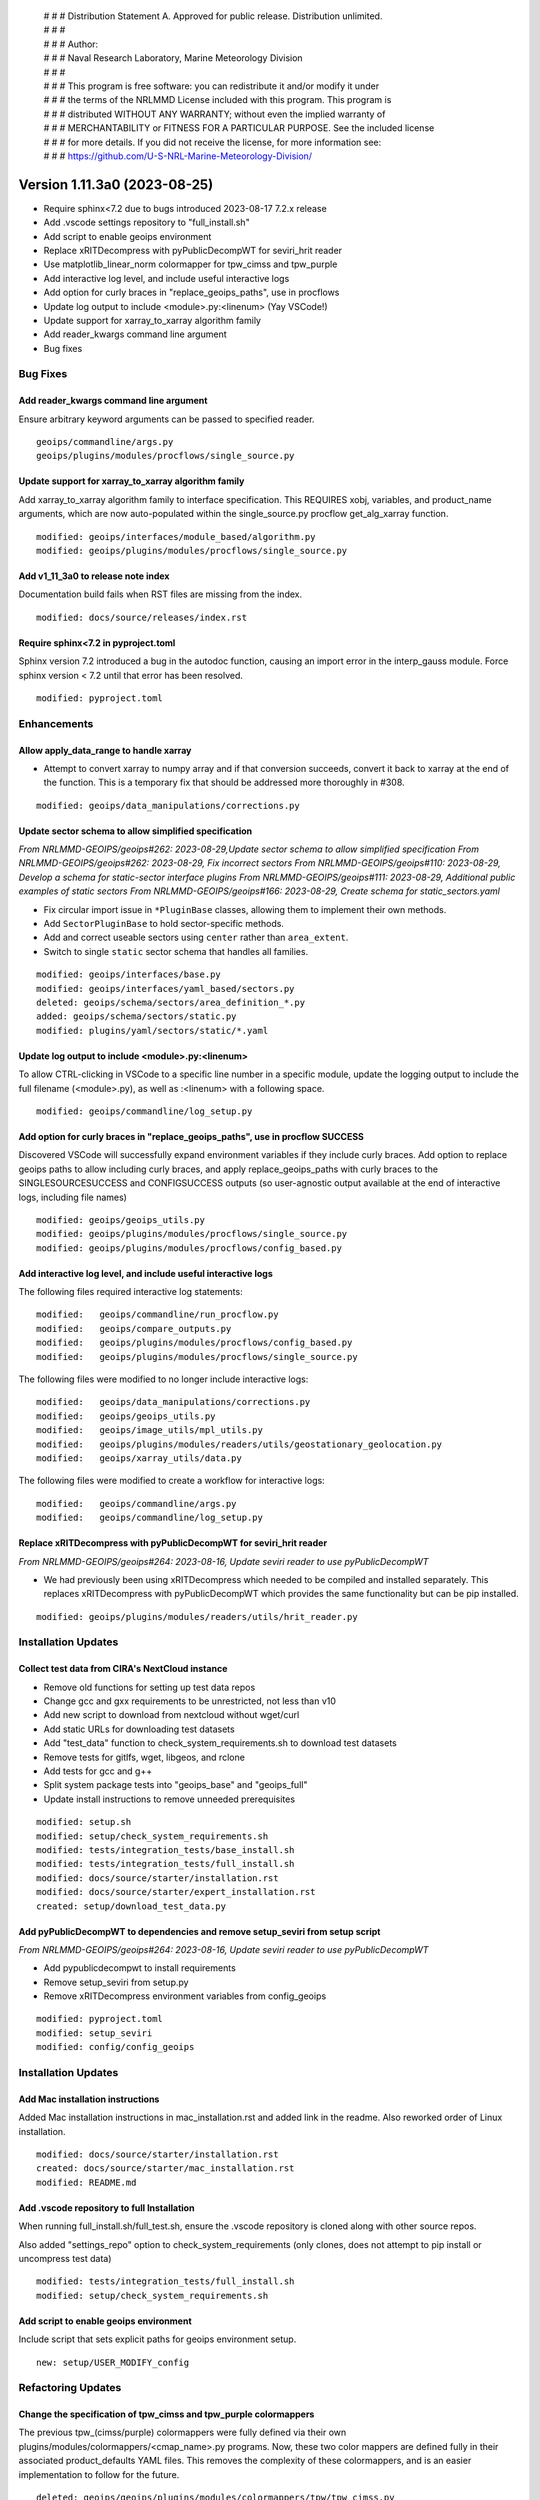  | # # # Distribution Statement A. Approved for public release. Distribution unlimited.
 | # # #
 | # # # Author:
 | # # # Naval Research Laboratory, Marine Meteorology Division
 | # # #
 | # # # This program is free software: you can redistribute it and/or modify it under
 | # # # the terms of the NRLMMD License included with this program. This program is
 | # # # distributed WITHOUT ANY WARRANTY; without even the implied warranty of
 | # # # MERCHANTABILITY or FITNESS FOR A PARTICULAR PURPOSE. See the included license
 | # # # for more details. If you did not receive the license, for more information see:
 | # # # https://github.com/U-S-NRL-Marine-Meteorology-Division/

Version 1.11.3a0 (2023-08-25)
*****************************

* Require sphinx<7.2 due to bugs introduced 2023-08-17 7.2.x release
* Add .vscode settings repository to "full_install.sh"
* Add script to enable geoips environment
* Replace xRITDecompress with pyPublicDecompWT for seviri_hrit reader
* Use matplotlib_linear_norm colormapper for tpw_cimss and tpw_purple
* Add interactive log level, and include useful interactive logs
* Add option for curly braces in "replace_geoips_paths", use in procflows
* Update log output to include <module>.py:<linenum> (Yay VSCode!)
* Update support for xarray_to_xarray algorithm family
* Add reader_kwargs command line argument
* Bug fixes

Bug Fixes
=========

Add reader_kwargs command line argument
---------------------------------------

Ensure arbitrary keyword arguments can be passed to specified reader.

::

    geoips/commandline/args.py
    geoips/plugins/modules/procflows/single_source.py

Update support for xarray_to_xarray algorithm family
----------------------------------------------------

Add xarray_to_xarray algorithm family to interface specification.
This REQUIRES xobj, variables, and product_name arguments, which
are now auto-populated within the single_source.py procflow
get_alg_xarray function.

::

  modified: geoips/interfaces/module_based/algorithm.py
  modified: geoips/plugins/modules/procflows/single_source.py

Add v1_11_3a0 to release note index
-----------------------------------

Documentation build fails when RST files are missing from the index.

::

  modified: docs/source/releases/index.rst

Require sphinx<7.2 in pyproject.toml
------------------------------------

Sphinx version 7.2 introduced a bug in the autodoc function, causing an import
error in the interp_gauss module.  Force sphinx version < 7.2 until that error
has been resolved.

::

  modified: pyproject.toml

Enhancements
============

Allow apply_data_range to handle xarray
---------------------------------------

* Attempt to convert xarray to numpy array and if that conversion succeeds, convert it
  back to xarray at the end of the function. This is a temporary fix that should be
  addressed more thoroughly in #308.

::

    modified: geoips/data_manipulations/corrections.py

Update sector schema to allow simplified specification
------------------------------------------------------

*From NRLMMD-GEOIPS/geoips#262: 2023-08-29,Update sector schema to
allow simplified specification*
*From NRLMMD-GEOIPS/geoips#262: 2023-08-29, Fix incorrect sectors*
*From NRLMMD-GEOIPS/geoips#110: 2023-08-29, Develop a schema for static-sector
interface plugins*
*From NRLMMD-GEOIPS/geoips#111: 2023-08-29, Additional public examples of
static sectors*
*From NRLMMD-GEOIPS/geoips#166: 2023-08-29, Create schema for
static_sectors.yaml*

* Fix circular import issue in ``*PluginBase`` classes, allowing them to
  implement their own methods.
* Add ``SectorPluginBase`` to hold sector-specific methods.
* Add and correct useable sectors using ``center`` rather than ``area_extent``.
* Switch to single ``static`` sector schema that handles all families.

::

    modified: geoips/interfaces/base.py
    modified: geoips/interfaces/yaml_based/sectors.py
    deleted: geoips/schema/sectors/area_definition_*.py
    added: geoips/schema/sectors/static.py
    modified: plugins/yaml/sectors/static/*.yaml

Update log output to include <module>.py:<linenum>
--------------------------------------------------

To allow CTRL-clicking in VSCode to a specific line number in a specific
module, update the logging output to include the full filename (<module>.py),
as well as :<linenum> with a following space.

::

  modified: geoips/commandline/log_setup.py

Add option for curly braces in "replace_geoips_paths", use in procflow SUCCESS
------------------------------------------------------------------------------

Discovered VSCode will successfully expand environment variables if they
include curly braces.  Add option to replace geoips paths to allow
including curly braces, and apply replace_geoips_paths with curly braces
to the SINGLESOURCESUCCESS and CONFIGSUCCESS outputs (so user-agnostic
output available at the end of interactive logs, including file names)

::

  modified: geoips/geoips_utils.py
  modified: geoips/plugins/modules/procflows/single_source.py
  modified: geoips/plugins/modules/procflows/config_based.py

Add interactive log level, and include useful interactive logs
--------------------------------------------------------------

The following files required interactive log statements:

::

  modified:   geoips/commandline/run_procflow.py
  modified:   geoips/compare_outputs.py
  modified:   geoips/plugins/modules/procflows/config_based.py
  modified:   geoips/plugins/modules/procflows/single_source.py


The following files were modified to no longer include interactive logs:

::

  modified:   geoips/data_manipulations/corrections.py
  modified:   geoips/geoips_utils.py
  modified:   geoips/image_utils/mpl_utils.py
  modified:   geoips/plugins/modules/readers/utils/geostationary_geolocation.py
  modified:   geoips/xarray_utils/data.py

The following files were modified to create a workflow for interactive logs:

::

  modified:   geoips/commandline/args.py
  modified:   geoips/commandline/log_setup.py


Replace xRITDecompress with pyPublicDecompWT for seviri_hrit reader
-------------------------------------------------------------------

*From NRLMMD-GEOIPS/geoips#264: 2023-08-16, Update seviri reader to
use pyPublicDecompWT*

* We had previously been using xRITDecompress which needed to be
  compiled and installed separately. This replaces xRITDecompress
  with pyPublicDecompWT which provides the same functionality but
  can be pip installed.

::

    modified: geoips/plugins/modules/readers/utils/hrit_reader.py

Installation Updates
====================

Collect test data from CIRA's NextCloud instance
------------------------------------------------

* Remove old functions for setting up test data repos
* Change gcc and gxx requirements to be unrestricted, not less than v10
* Add new script to download from nextcloud without wget/curl
* Add static URLs for downloading test datasets
* Add "test_data" function to check_system_requirements.sh to download
  test datasets
* Remove tests for gitlfs, wget, libgeos, and rclone
* Add tests for gcc and g++
* Split system package tests into "geoips_base" and "geoips_full"
* Update install instructions to remove unneeded prerequisites

::

    modified: setup.sh
    modified: setup/check_system_requirements.sh
    modified: tests/integration_tests/base_install.sh
    modified: tests/integration_tests/full_install.sh
    modified: docs/source/starter/installation.rst
    modified: docs/source/starter/expert_installation.rst
    created: setup/download_test_data.py


Add pyPublicDecompWT to dependencies and remove setup_seviri from setup script
------------------------------------------------------------------------------

*From NRLMMD-GEOIPS/geoips#264: 2023-08-16, Update seviri reader to
use pyPublicDecompWT*

* Add pypublicdecompwt to install requirements
* Remove setup_seviri from setup.py
* Remove xRITDecompress environment variables from config_geoips

::

    modified: pyproject.toml
    modified: setup_seviri
    modified: config/config_geoips

Installation Updates
====================

Add Mac installation instructions
---------------------------------

Added Mac installation instructions in mac_installation.rst and added
link in the readme. Also reworked order of Linux installation.

::

    modified: docs/source/starter/installation.rst
    created: docs/source/starter/mac_installation.rst
    modified: README.md

Add .vscode repository to full Installation
-------------------------------------------

When running full_install.sh/full_test.sh, ensure the .vscode repository is
cloned along with other source repos.

Also added "settings_repo" option to check_system_requirements (only clones,
does not attempt to pip install or uncompress test data)

::

  modified: tests/integration_tests/full_install.sh
  modified: setup/check_system_requirements.sh

Add script to enable geoips environment
---------------------------------------

Include script that sets explicit paths for geoips environment setup.

::

  new: setup/USER_MODIFY_config

Refactoring Updates
===================

Change the specification of tpw_cimss and tpw_purple colormappers
-----------------------------------------------------------------

The previous tpw_(cimss/purple) colormappers were fully defined via their own
plugins/modules/colormappers/<cmap_name>.py programs. Now, these two color
mappers are defined fully in their associated product_defaults YAML files.
This removes the complexity of these colormappers, and is an easier
implementation to follow for the future.

::

    deleted: geoips/geoips/plugins/modules/colormappers/tpw/tpw_cimss.py
    deleted: geoips/geoips/plugins/modules/colormappers/tpw/tpw_cimss.py
    modified: geoips/geoips/plugins/yaml/product_defaults/tpw/TPW-CIMSS.yaml
    modified: geoips/geoips/plugins/yaml/product_defaults/tpw/TPW-PURPLE.yaml
    modified: geoips/pyproject.toml
